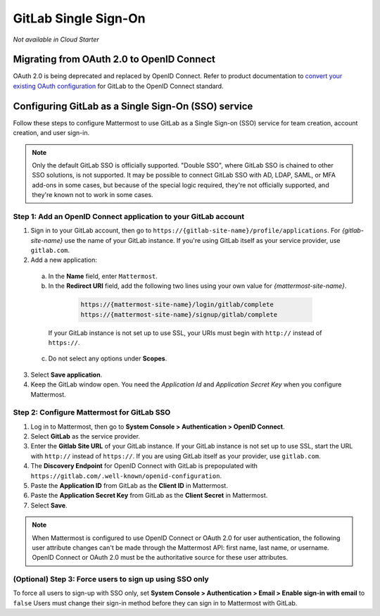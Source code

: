 GitLab Single Sign-On
=====================

|all-plans| |cloud| |self-hosted|

.. |all-plans| image:: ../images/all-plans-badge.png
  :scale: 30
  :target: https://mattermost.com/pricing
  :alt: Available in Mattermost Free and Starter subscription plans.

.. |cloud| image:: ../images/cloud-badge.png
  :scale: 30
  :target: https://mattermost.com/deploy
  :alt: Available for Mattermost Cloud deployments.

.. |self-hosted| image:: ../images/self-hosted-badge.png
  :scale: 30
  :target: https://mattermost.com/deploy
  :alt: Available for Mattermost Self-Hosted deployments.

*Not available in Cloud Starter*

Migrating from OAuth 2.0 to OpenID Connect
-------------------------------------------

OAuth 2.0 is being deprecated and replaced by OpenID Connect. Refer to product documentation to `convert your existing OAuth configuration <https://docs.mattermost.com/onboard/convert-oauth20-service-providers-to-openidconnect.html>`__ for GitLab to the OpenID Connect standard. 

Configuring GitLab as a Single Sign-On (SSO) service
----------------------------------------------------

Follow these steps to configure Mattermost to use GitLab as a Single Sign-on (SSO) service for team creation, account creation, and user sign-in.

.. note::  
  Only the default GitLab SSO is officially supported. "Double SSO", where GitLab SSO is chained to other SSO solutions, is not supported. It may be possible to connect GitLab SSO with AD, LDAP, SAML, or MFA add-ons in some cases, but because of the special logic required, they're not officially supported, and they're known not to work in some cases. 

Step 1: Add an OpenID Connect application to your GitLab account
~~~~~~~~~~~~~~~~~~~~~~~~~~~~~~~~~~~~~~~~~~~~~~~~~~~~~~~~~~~~~~~~

1. Sign in to your GitLab account, then go to ``https://{gitlab-site-name}/profile/applications``. For *{gitlab-site-name}* use the name of your GitLab instance. If you're using GitLab itself as your service provider, use ``gitlab.com``.

2. Add a new application:

  a. In the **Name** field, enter ``Mattermost``.
  b. In the **Redirect URI** field, add the following two lines using your own value for *{mattermost-site-name}*.

    .. code-block:: text

      https://{mattermost-site-name}/login/gitlab/complete
      https://{mattermost-site-name}/signup/gitlab/complete

   If your GitLab instance is not set up to use SSL, your URIs must begin with ``http://`` instead of ``https://``.

  c. Do not select any options under **Scopes**.

3. Select **Save application**.

4. Keep the GitLab window open. You need the *Application Id* and *Application Secret Key* when you configure Mattermost.

Step 2: Configure Mattermost for GitLab SSO
~~~~~~~~~~~~~~~~~~~~~~~~~~~~~~~~~~~~~~~~~~~

1. Log in to Mattermost, then go to **System Console > Authentication > OpenID Connect**.
2. Select **GitLab** as the service provider.
3. Enter the **Gitlab Site URL** of your GitLab instance. If your GitLab instance is not set up to use SSL, start the URL with ``http://`` instead of ``https://``. If you are using GitLab itself as your provider, use ``gitlab.com``.
4. The **Discovery Endpoint** for OpenID Connect with GitLab is prepopulated with ``https://gitlab.com/.well-known/openid-configuration``.
5. Paste the **Application ID** from GitLab as the **Client ID** in Mattermost.
6. Paste the **Application Secret Key** from GitLab as the **Client Secret** in Mattermost. 
7. Select **Save**.

.. note::
  When Mattermost is configured to use OpenID Connect or OAuth 2.0 for user authentication, the following user attribute changes can't be made through the Mattermost API: first name, last name, or username. OpenID Connect or OAuth 2.0 must be the authoritative source for these user attributes.

(Optional) Step 3: Force users to sign up using SSO only
~~~~~~~~~~~~~~~~~~~~~~~~~~~~~~~~~~~~~~~~~~~~~~~~~~~~~~~~

To force all users to sign-up with SSO only, set **System Console > Authentication > Email > Enable sign-in with email** to ``false``
Users must change their sign-in method before they can sign in to Mattermost with GitLab.
